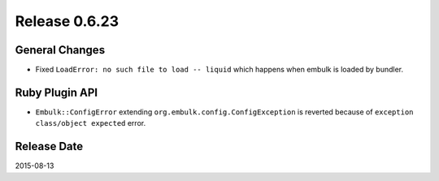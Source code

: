 Release 0.6.23
==================================

General Changes
------------------

* Fixed ``LoadError: no such file to load -- liquid`` which happens when embulk is loaded by bundler.

Ruby Plugin API
------------------

* ``Embulk::ConfigError`` extending ``org.embulk.config.ConfigException`` is reverted because of ``exception class/object expected`` error.


Release Date
------------------
2015-08-13
